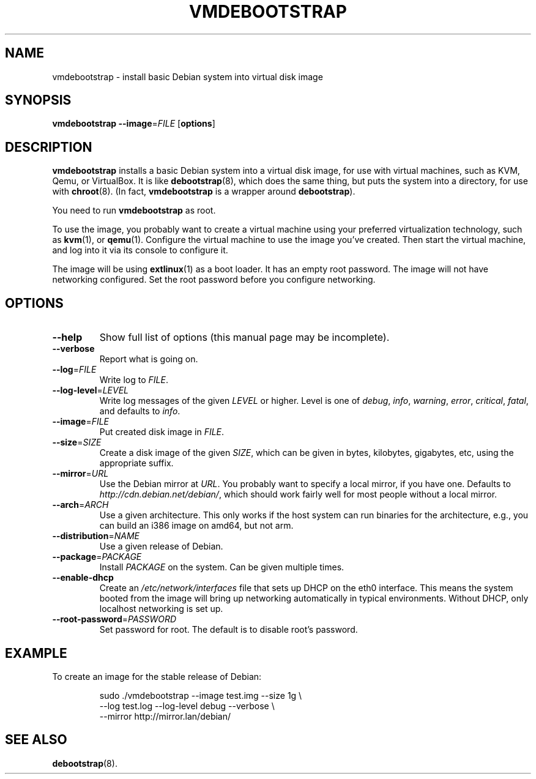.\" Copyright 2011 Lars Wirzenius <liw@liw.fi>
.\" 
.\" This program is free software: you can redistribute it and/or modify
.\" it under the terms of the GNU General Public License as published by
.\" the Free Software Foundation, either version 3 of the License, or
.\" (at your option) any later version.
.\" 
.\" This program is distributed in the hope that it will be useful,
.\" but WITHOUT ANY WARRANTY; without even the implied warranty of
.\" MERCHANTABILITY or FITNESS FOR A PARTICULAR PURPOSE.  See the
.\" GNU General Public License for more details.
.\" 
.\" You should have received a copy of the GNU General Public License
.\" along with this program.  If not, see <http://www.gnu.org/licenses/>.
.\"
.TH VMDEBOOTSTRAP 8
.SH NAME
vmdebootstrap \- install basic Debian system into virtual disk image
.SH SYNOPSIS
.B vmdebootstrap
.BR \-\-image =\fIFILE
.RB [ options ]
.SH DESCRIPTION
.B vmdebootstrap
installs a basic Debian system into a virtual disk image,
for use with virtual machines,
such as KVM, Qemu, or VirtualBox.
It is like
.BR debootstrap (8),
which does the same thing, but puts the system into a directory,
for use with
.BR chroot (8).
(In fact,
.B vmdebootstrap
is a wrapper around
.BR debootstrap ).
.PP
You need to run
.B vmdebootstrap
as root.
.PP
To use the image,
you probably want to create a virtual machine using your preferred
virtualization technology, such as 
.BR kvm (1),
or
.BR qemu (1).
Configure the virtual machine to use the image you've created.
Then start the virtual machine,
and log into it via its console to configure it.
.PP
The image will be using
.BR extlinux (1)
as a boot loader.
It has an empty root password.
The image will not have networking configured.
Set the root password before you configure networking.
.SH OPTIONS
.TP
.BR \-\-help
Show full list of options (this manual page may be incomplete).
.TP
.BR \-\-verbose
Report what is going on.
.TP
.BR \-\-log =\fIFILE
Write log to 
.IR FILE .
.TP
.BR \-\-log\-level =\fILEVEL
Write log messages of the given
.I LEVEL
or higher.
Level is one of 
.IR debug ,
.IR info ,
.IR warning ,
.IR error ,
.IR critical ,
.IR fatal ,
and defaults to
.IR info .
.TP
.BR \-\-image =\fIFILE
Put created disk image in
.IR FILE .
.TP
.BR \-\-size =\fISIZE
Create a disk image of the given
.IR SIZE ,
which can be given in bytes,
kilobytes,
gigabytes,
etc,
using the appropriate suffix.
.TP
.BR \-\-mirror =\fIURL
Use the Debian mirror at
.IR URL .
You probably want to specify a local mirror, if you have one.
Defaults to
.IR http://cdn.debian.net/debian/ ,
which should work fairly well for most people without a local mirror.
.TP
.BR \-\-arch =\fIARCH
Use a given architecture.
This only works if the host system can run binaries for the architecture,
e.g., you can build an i386 image on amd64, but not arm.
.TP
.BR \-\-distribution =\fINAME
Use a given release of Debian.
.TP
.BR \-\-package =\fIPACKAGE
Install 
.I PACKAGE
on the system.
Can be given multiple times.
.TP
.BR \-\-enable-dhcp
Create an
.I /etc/network/interfaces
file that sets up DHCP on the eth0 interface.
This means the system booted from the image will bring up networking
automatically in typical environments.
Without DHCP, only localhost networking is set up.
.TP
.BR \-\-root\-password =\fIPASSWORD
Set password for root.
The default is to disable root's password.
.SH EXAMPLE
To create an image for the stable release of Debian:
.nf
.IP
sudo ./vmdebootstrap --image test.img --size 1g \\
    --log test.log --log-level debug --verbose \\
    --mirror http://mirror.lan/debian/
.SH "SEE ALSO"
.BR debootstrap (8).
